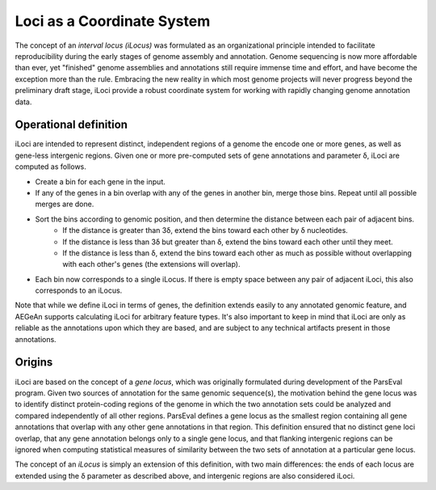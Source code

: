 Loci as a Coordinate System
===========================

The concept of an *interval locus (iLocus)* was formulated as an organizational principle intended to facilitate reproducibility during the early stages of genome assembly and annotation.
Genome sequencing is now more affordable than ever, yet "finished" genome assemblies and annotations still require immense time and effort, and have become the exception more than the rule.
Embracing the new reality in which most genome projects will never progress beyond the preliminary draft stage, iLoci provide a robust coordinate system for working with rapidly changing genome annotation data.

.. image:: bogus.png
   :width: 500
   :alt: Awesome graphic here

Operational definition
----------------------

iLoci are intended to represent distinct, independent regions of a genome the encode one or more genes, as well as gene-less intergenic regions.
Given one or more pre-computed sets of gene annotations and parameter δ, iLoci are computed as follows.

* Create a bin for each gene in the input.
* If any of the genes in a bin overlap with any of the genes in another bin, merge those bins. Repeat until all possible merges are done.
* Sort the bins according to genomic position, and then determine the distance between each pair of adjacent bins.
    * If the distance is greater than 3δ, extend the bins toward each other by δ nucleotides.
    * If the distance is less than 3δ but greater than δ, extend the bins toward each other until they meet.
    * If the distance is less than δ, extend the bins toward each other as much as possible without overlapping with each other's genes (the extensions will overlap).
* Each bin now corresponds to a single iLocus. If there is empty space between any pair of adjacent iLoci, this also corresponds to an iLocus.

Note that while we define iLoci in terms of genes, the definition extends easily to any annotated genomic feature, and AEGeAn supports calculating iLoci for arbitrary feature types.
It's also important to keep in mind that iLoci are only as reliable as the annotations upon which they are based, and are subject to any technical artifacts present in those annotations.

Origins
-------

iLoci are based on the concept of a *gene locus*, which was originally formulated during development of the ParsEval program.
Given two sources of annotation for the same genomic sequence(s), the motivation behind the gene locus was to identify distinct protein-coding regions of the genome in which the two annotation sets could be analyzed and compared independently of all other regions.
ParsEval defines a gene locus as the smallest region containing all gene annotations that overlap with any other gene annotations in that region.
This definition ensured that no distinct gene loci overlap, that any gene annotation belongs only to a single gene locus, and that flanking intergenic regions can be ignored when computing statistical measures of similarity between the two sets of annotation at a particular gene locus.

The concept of an *iLocus* is simply an extension of this definition, with two main differences: the ends of each locus are extended using the δ parameter as described above, and intergenic regions are also considered iLoci.
